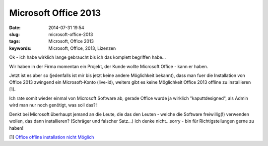 Microsoft Office 2013
######################
:date: 2014-07-31 19:54
:slug: microsoft-office-2013
:tags: Microsoft, Office 2013
:keywords: Microsoft, Office, 2013, Lizenzen

Ok - ich habe wirklich lange gebraucht bis ich das komplett begriffen habe...

Wir haben in der Firma momentan ein Projekt, der Kunde wollte Microsoft Office - kann er haben.

Jetzt ist es aber so (jedenfalls ist mir bis jetzt keine andere Möglichkeit bekannt), dass man fuer die Installation von Office 2013 zwingend ein Microsoft-Konto (live-id), weiters gibt es keine Möglichkeit Office 2013 offline zu installieren [1].

Ich rate somit wieder einmal von Microsoft Software ab, gerade Office wurde ja wirklich "kaputtdesigned", als Admin wird man nur noch genötigt, was soll das?!

Denkt bei Microsoft überhaupt jemand an die Leute, die das den Leuten - welche die Software freiwillig(!) verwenden wollen, das dann installieren? (Schräger und falscher Satz...)
Ich denke nicht...sorry - bin für Richtigstellungen gerne zu haben!

[1] `Office offline installation nicht Möglich <http://answers.microsoft.com/de-de/office/forum/office_2013_release-office_install/aktivierung-von-home-and-business-2013-ohne/fc958513-b14f-4c3b-aef7-24c6ad0b4c15>`_
